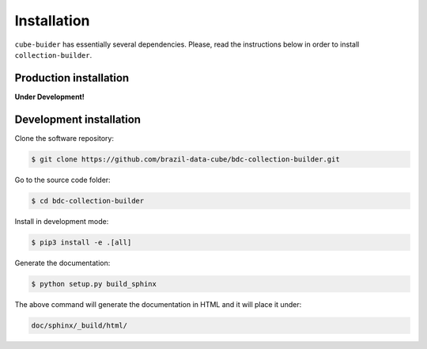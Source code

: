 ..
    This file is part of Python Module for BDC Collection Builder.
    Copyright (C) 2019 INPE.

    BDC Collection Builder is free software; you can redistribute it and/or modify it
    under the terms of the MIT License; see LICENSE file for more details.


Installation
============

``cube-buider`` has essentially several dependencies. Please, read the instructions below in order to install ``collection-builder``.


Production installation
-----------------------

**Under Development!**

.. Install from `PyPI <https://pypi.org/>`_:
..
.. .. code-block:: shell
..
..     $ pip3 install bdc-collection-builder


Development installation
------------------------

Clone the software repository:

.. code-block:: shell

        $ git clone https://github.com/brazil-data-cube/bdc-collection-builder.git


Go to the source code folder:

.. code-block:: shell

        $ cd bdc-collection-builder


Install in development mode:

.. code-block:: shell

        $ pip3 install -e .[all]


Generate the documentation:

.. code-block:: shell

        $ python setup.py build_sphinx


The above command will generate the documentation in HTML and it will place it under:

.. code-block:: shell

    doc/sphinx/_build/html/
